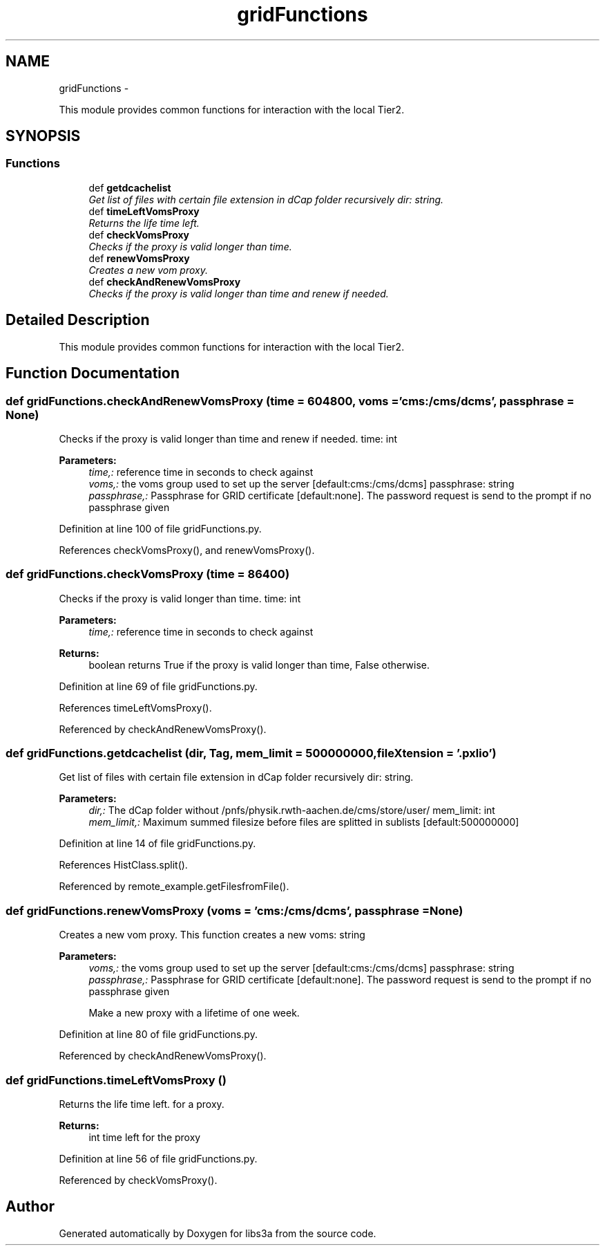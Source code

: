 .TH "gridFunctions" 3 "Fri Mar 27 2015" "libs3a" \" -*- nroff -*-
.ad l
.nh
.SH NAME
gridFunctions \- 
.PP
This module provides common functions for interaction with the local Tier2\&.  

.SH SYNOPSIS
.br
.PP
.SS "Functions"

.in +1c
.ti -1c
.RI "def \fBgetdcachelist\fP"
.br
.RI "\fIGet list of files with certain file extension in dCap folder recursively  dir: string\&. \fP"
.ti -1c
.RI "def \fBtimeLeftVomsProxy\fP"
.br
.RI "\fIReturns the life time left\&. \fP"
.ti -1c
.RI "def \fBcheckVomsProxy\fP"
.br
.RI "\fIChecks if the proxy is valid longer than time\&. \fP"
.ti -1c
.RI "def \fBrenewVomsProxy\fP"
.br
.RI "\fICreates a new vom proxy\&. \fP"
.ti -1c
.RI "def \fBcheckAndRenewVomsProxy\fP"
.br
.RI "\fIChecks if the proxy is valid longer than time and renew if needed\&. \fP"
.in -1c
.SH "Detailed Description"
.PP 
This module provides common functions for interaction with the local Tier2\&. 
.SH "Function Documentation"
.PP 
.SS "def gridFunctions\&.checkAndRenewVomsProxy (time = \fC604800\fP, voms = \fC'cms:/cms/dcms'\fP, passphrase = \fCNone\fP)"

.PP
Checks if the proxy is valid longer than time and renew if needed\&. time: int 
.PP
\fBParameters:\fP
.RS 4
\fItime,:\fP reference time in seconds to check against 
.br
\fIvoms,:\fP the voms group used to set up the server [default:cms:/cms/dcms]  passphrase: string 
.br
\fIpassphrase,:\fP Passphrase for GRID certificate [default:none]\&. The password request is send to the prompt if no passphrase given 
.RE
.PP

.PP
Definition at line 100 of file gridFunctions\&.py\&.
.PP
References checkVomsProxy(), and renewVomsProxy()\&.
.SS "def gridFunctions\&.checkVomsProxy (time = \fC86400\fP)"

.PP
Checks if the proxy is valid longer than time\&. time: int 
.PP
\fBParameters:\fP
.RS 4
\fItime,:\fP reference time in seconds to check against 
.RE
.PP
\fBReturns:\fP
.RS 4
boolean returns True if the proxy is valid longer than time, False otherwise\&. 
.RE
.PP

.PP
Definition at line 69 of file gridFunctions\&.py\&.
.PP
References timeLeftVomsProxy()\&.
.PP
Referenced by checkAndRenewVomsProxy()\&.
.SS "def gridFunctions\&.getdcachelist (dir, Tag, mem_limit = \fC500000000\fP, fileXtension = \fC'\&.pxlio'\fP)"

.PP
Get list of files with certain file extension in dCap folder recursively  dir: string\&. 
.PP
\fBParameters:\fP
.RS 4
\fIdir,:\fP The dCap folder without /pnfs/physik\&.rwth-aachen\&.de/cms/store/user/  mem_limit: int 
.br
\fImem_limit,:\fP Maximum summed filesize before files are splitted in sublists [default:500000000] 
.RE
.PP

.PP
Definition at line 14 of file gridFunctions\&.py\&.
.PP
References HistClass\&.split()\&.
.PP
Referenced by remote_example\&.getFilesfromFile()\&.
.SS "def gridFunctions\&.renewVomsProxy (voms = \fC'cms:/cms/dcms'\fP, passphrase = \fCNone\fP)"

.PP
Creates a new vom proxy\&. This function creates a new  voms: string 
.PP
\fBParameters:\fP
.RS 4
\fIvoms,:\fP the voms group used to set up the server [default:cms:/cms/dcms]  passphrase: string 
.br
\fIpassphrase,:\fP Passphrase for GRID certificate [default:none]\&. The password request is send to the prompt if no passphrase given 
.PP
.nf
Make a new proxy with a lifetime of one week.
.fi
.PP
 
.RE
.PP

.PP
Definition at line 80 of file gridFunctions\&.py\&.
.PP
Referenced by checkAndRenewVomsProxy()\&.
.SS "def gridFunctions\&.timeLeftVomsProxy ()"

.PP
Returns the life time left\&. for a proxy\&.
.PP
\fBReturns:\fP
.RS 4
int time left for the proxy 
.RE
.PP

.PP
Definition at line 56 of file gridFunctions\&.py\&.
.PP
Referenced by checkVomsProxy()\&.
.SH "Author"
.PP 
Generated automatically by Doxygen for libs3a from the source code\&.

